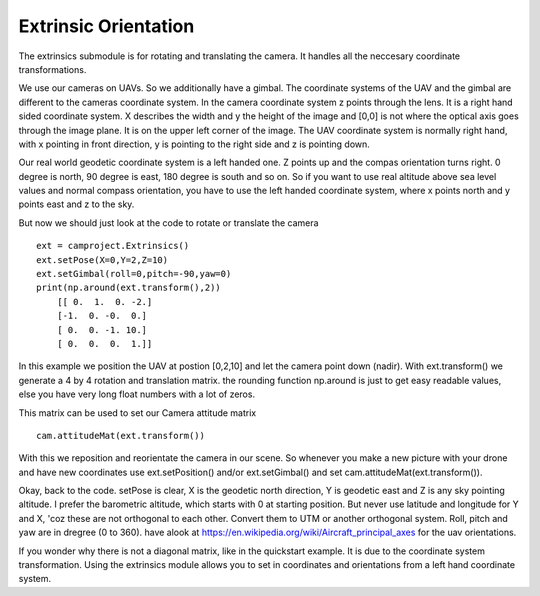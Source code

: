 Extrinsic Orientation
=====================

The extrinsics submodule is for rotating and translating the camera. It handles all the neccesary coordinate transformations.  

We use our cameras on UAVs. So we additionally  have a gimbal. The coordinate systems of the UAV and the gimbal are different to the cameras coordinate system. In the camera coordinate system z points through the lens. It is a right hand sided coordinate system. X describes the width and y the height of the image and [0,0] is not where the optical axis goes through the image plane. It is on the upper left corner of the image. 
The UAV coordinate system is normally right hand, with x pointing in front direction, y is pointing to the right side and z is pointing down.

Our real world geodetic coordinate system is a left handed one. Z points up and the compas orientation turns right. 0 degree is north, 90 degree is east, 180 degree is south and so on. So if you want to use real altitude above sea level values and normal compass orientation, you have to use the left handed coordinate system, where x points north and y points east and z to the sky. 

But now we should just look at the code to rotate or translate the camera ::

    ext = camproject.Extrinsics()
    ext.setPose(X=0,Y=2,Z=10)
    ext.setGimbal(roll=0,pitch=-90,yaw=0)
    print(np.around(ext.transform(),2))
        [[ 0.  1.  0. -2.]
        [-1.  0. -0.  0.]
        [ 0.  0. -1. 10.]
        [ 0.  0.  0.  1.]]
    
    
In this example we position the UAV at postion [0,2,10] and let the camera point down (nadir).
With ext.transform() we generate a 4 by 4 rotation and translation matrix. the rounding function np.around is just to get easy readable values, else you have very long float numbers with a lot of zeros.  
 
This matrix can be used to set our Camera attitude matrix ::
 
    cam.attitudeMat(ext.transform())

With this we reposition and reorientate the camera in our scene. So whenever you make a new picture with your drone and have new coordinates use ext.setPosition() and/or ext.setGimbal() and set cam.attitudeMat(ext.transform()).

Okay, back to the code. setPose is clear, X is the geodetic north direction, Y is geodetic east and Z is any sky pointing altitude. I prefer the barometric altitude, which starts with 0 at starting position. But never use latitude and longitude for Y and X, 'coz these are not orthogonal to each other. Convert them to UTM or another orthogonal system.
Roll, pitch and yaw are in dregree (0 to 360). have alook at https://en.wikipedia.org/wiki/Aircraft_principal_axes for the uav orientations.

If you wonder why there is not a diagonal matrix, like in the quickstart example. It is due to the coordinate system transformation. Using the extrinsics module allows you to set in coordinates and orientations from a left hand coordinate system.

     




